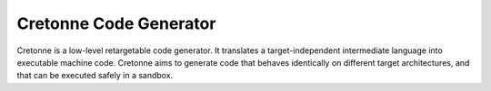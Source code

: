 =======================
Cretonne Code Generator
=======================

Cretonne is a low-level retargetable code generator. It translates a
target-independent intermediate language into executable machine code. Cretonne
aims to generate code that behaves identically on different target
architectures, and that can be executed safely in a sandbox.

